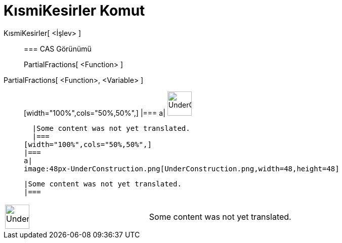 = KısmiKesirler Komut
:page-en: commands/PartialFractions
ifdef::env-github[:imagesdir: /tr/modules/ROOT/assets/images]

KısmiKesirler[ <İşlev> ]::
  === CAS Görünümü
  PartialFractions[ <Function> ];;
    PartialFractions[ <Function>, <Variable> ]::
      [width="100%",cols="50%,50%",]
    |===
    a|
    image:48px-UnderConstruction.png[UnderConstruction.png,width=48,height=48]

    |Some content was not yet translated.
    |===
  [width="100%",cols="50%,50%",]
  |===
  a|
  image:48px-UnderConstruction.png[UnderConstruction.png,width=48,height=48]

  |Some content was not yet translated.
  |===

[width="100%",cols="50%,50%",]
|===
a|
image:48px-UnderConstruction.png[UnderConstruction.png,width=48,height=48]

|Some content was not yet translated.
|===
